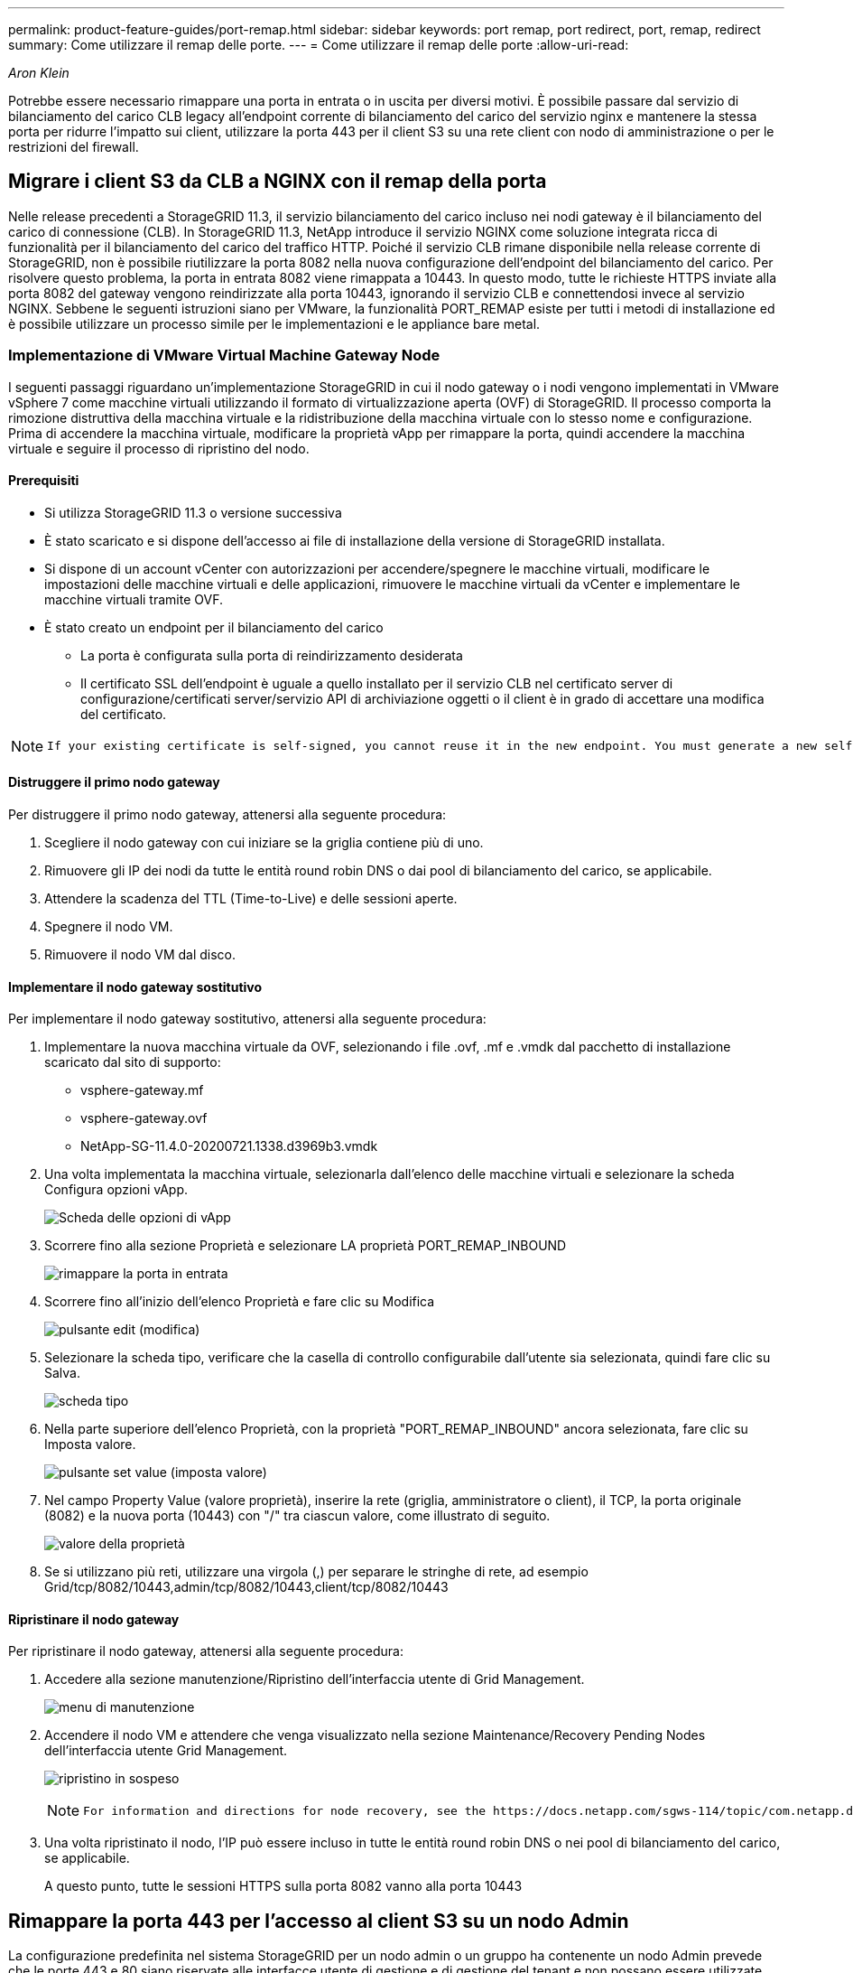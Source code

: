 ---
permalink: product-feature-guides/port-remap.html 
sidebar: sidebar 
keywords: port remap, port redirect, port, remap, redirect 
summary: Come utilizzare il remap delle porte. 
---
= Come utilizzare il remap delle porte
:allow-uri-read: 


_Aron Klein_

[role="lead"]
Potrebbe essere necessario rimappare una porta in entrata o in uscita per diversi motivi. È possibile passare dal servizio di bilanciamento del carico CLB legacy all'endpoint corrente di bilanciamento del carico del servizio nginx e mantenere la stessa porta per ridurre l'impatto sui client, utilizzare la porta 443 per il client S3 su una rete client con nodo di amministrazione o per le restrizioni del firewall.



== Migrare i client S3 da CLB a NGINX con il remap della porta

Nelle release precedenti a StorageGRID 11.3, il servizio bilanciamento del carico incluso nei nodi gateway è il bilanciamento del carico di connessione (CLB). In StorageGRID 11.3, NetApp introduce il servizio NGINX come soluzione integrata ricca di funzionalità per il bilanciamento del carico del traffico HTTP. Poiché il servizio CLB rimane disponibile nella release corrente di StorageGRID, non è possibile riutilizzare la porta 8082 nella nuova configurazione dell'endpoint del bilanciamento del carico. Per risolvere questo problema, la porta in entrata 8082 viene rimappata a 10443. In questo modo, tutte le richieste HTTPS inviate alla porta 8082 del gateway vengono reindirizzate alla porta 10443, ignorando il servizio CLB e connettendosi invece al servizio NGINX. Sebbene le seguenti istruzioni siano per VMware, la funzionalità PORT_REMAP esiste per tutti i metodi di installazione ed è possibile utilizzare un processo simile per le implementazioni e le appliance bare metal.



=== Implementazione di VMware Virtual Machine Gateway Node

I seguenti passaggi riguardano un'implementazione StorageGRID in cui il nodo gateway o i nodi vengono implementati in VMware vSphere 7 come macchine virtuali utilizzando il formato di virtualizzazione aperta (OVF) di StorageGRID. Il processo comporta la rimozione distruttiva della macchina virtuale e la ridistribuzione della macchina virtuale con lo stesso nome e configurazione. Prima di accendere la macchina virtuale, modificare la proprietà vApp per rimappare la porta, quindi accendere la macchina virtuale e seguire il processo di ripristino del nodo.



==== Prerequisiti

* Si utilizza StorageGRID 11.3 o versione successiva
* È stato scaricato e si dispone dell'accesso ai file di installazione della versione di StorageGRID installata.
* Si dispone di un account vCenter con autorizzazioni per accendere/spegnere le macchine virtuali, modificare le impostazioni delle macchine virtuali e delle applicazioni, rimuovere le macchine virtuali da vCenter e implementare le macchine virtuali tramite OVF.
* È stato creato un endpoint per il bilanciamento del carico
+
** La porta è configurata sulla porta di reindirizzamento desiderata
** Il certificato SSL dell'endpoint è uguale a quello installato per il servizio CLB nel certificato server di configurazione/certificati server/servizio API di archiviazione oggetti o il client è in grado di accettare una modifica del certificato.




[NOTE]
====
 If your existing certificate is self-signed, you cannot reuse it in the new endpoint. You must generate a new self-signed certificate when creating the endpoint and configure the clients to accept the new certificate.
====


==== Distruggere il primo nodo gateway

Per distruggere il primo nodo gateway, attenersi alla seguente procedura:

. Scegliere il nodo gateway con cui iniziare se la griglia contiene più di uno.
. Rimuovere gli IP dei nodi da tutte le entità round robin DNS o dai pool di bilanciamento del carico, se applicabile.
. Attendere la scadenza del TTL (Time-to-Live) e delle sessioni aperte.
. Spegnere il nodo VM.
. Rimuovere il nodo VM dal disco.




==== Implementare il nodo gateway sostitutivo

Per implementare il nodo gateway sostitutivo, attenersi alla seguente procedura:

. Implementare la nuova macchina virtuale da OVF, selezionando i file .ovf, .mf e .vmdk dal pacchetto di installazione scaricato dal sito di supporto:
+
** vsphere-gateway.mf
** vsphere-gateway.ovf
** NetApp-SG-11.4.0-20200721.1338.d3969b3.vmdk


. Una volta implementata la macchina virtuale, selezionarla dall'elenco delle macchine virtuali e selezionare la scheda Configura opzioni vApp.
+
image:port-remap/vapp_options.png["Scheda delle opzioni di vApp"]

. Scorrere fino alla sezione Proprietà e selezionare LA proprietà PORT_REMAP_INBOUND
+
image:port-remap/remap_inbound.png["rimappare la porta in entrata"]

. Scorrere fino all'inizio dell'elenco Proprietà e fare clic su Modifica
+
image:port-remap/edit_button.png["pulsante edit (modifica)"]

. Selezionare la scheda tipo, verificare che la casella di controllo configurabile dall'utente sia selezionata, quindi fare clic su Salva.
+
image:port-remap/type_tab.png["scheda tipo"]

. Nella parte superiore dell'elenco Proprietà, con la proprietà "PORT_REMAP_INBOUND" ancora selezionata, fare clic su Imposta valore.
+
image:port-remap/edit_button.png["pulsante set value (imposta valore)"]

. Nel campo Property Value (valore proprietà), inserire la rete (griglia, amministratore o client), il TCP, la porta originale (8082) e la nuova porta (10443) con "/" tra ciascun valore, come illustrato di seguito.
+
image:port-remap/value.png["valore della proprietà"]

. Se si utilizzano più reti, utilizzare una virgola (,) per separare le stringhe di rete, ad esempio Grid/tcp/8082/10443,admin/tcp/8082/10443,client/tcp/8082/10443




==== Ripristinare il nodo gateway

Per ripristinare il nodo gateway, attenersi alla seguente procedura:

. Accedere alla sezione manutenzione/Ripristino dell'interfaccia utente di Grid Management.
+
image:port-remap/maint_menu.png["menu di manutenzione"]

. Accendere il nodo VM e attendere che venga visualizzato nella sezione Maintenance/Recovery Pending Nodes dell'interfaccia utente Grid Management.
+
image:port-remap/recover_pend.png["ripristino in sospeso"]

+
[NOTE]
====
 For information and directions for node recovery, see the https://docs.netapp.com/sgws-114/topic/com.netapp.doc.sg-maint/GUID-7E22B1B9-4169-4800-8727-75F25FC0FFB1.html[Recovery and Maintenance guide]
====
. Una volta ripristinato il nodo, l'IP può essere incluso in tutte le entità round robin DNS o nei pool di bilanciamento del carico, se applicabile.
+
A questo punto, tutte le sessioni HTTPS sulla porta 8082 vanno alla porta 10443





== Rimappare la porta 443 per l'accesso al client S3 su un nodo Admin

La configurazione predefinita nel sistema StorageGRID per un nodo admin o un gruppo ha contenente un nodo Admin prevede che le porte 443 e 80 siano riservate alle interfacce utente di gestione e di gestione del tenant e non possano essere utilizzate per gli endpoint di bilanciamento del carico. La soluzione consiste nell'utilizzare la funzione di remap delle porte e reindirizzare la porta in entrata 443 a una nuova porta che verrà configurata come endpoint del bilanciamento del carico. Una volta completato il traffico del client S3, sarà possibile utilizzare la porta 443, l'interfaccia utente di gestione della griglia sarà accessibile solo tramite la porta 8443 e l'interfaccia utente di gestione del tenant sarà accessibile solo sulla porta 9443. La funzione di remap port può essere configurata solo al momento dell'installazione del nodo. Per implementare un remap di porta di un nodo attivo nella griglia, è necessario ripristinarlo allo stato preinstallato. Si tratta di una procedura distruttiva che include un ripristino del nodo una volta apportata la modifica alla configurazione.



=== Log e database di backup

I nodi di amministrazione contengono registri di audit, metriche prometheus e informazioni storiche su attributi, allarmi e avvisi. Avere più nodi di amministrazione significa avere più copie di questi dati. Se non si dispone di più nodi di amministrazione nella griglia, assicurarsi di conservare questi dati per il ripristino dopo che il nodo è stato ripristinato al termine di questo processo. Se si dispone di un altro nodo admin nella griglia, è possibile copiare i dati da tale nodo durante il processo di ripristino. Se non si dispone di un altro nodo admin nella griglia, è possibile seguire queste istruzioni per copiare i dati prima di distruggere il nodo.



==== Copia dei registri di audit

. Accedere al nodo di amministrazione:
+
.. Immettere il seguente comando: `ssh admin@_grid_node_IP_`
.. Immettere la password elencata in `Passwords.txt` file.
.. Immettere il seguente comando per passare a root: `su -`
.. Immettere la password elencata in `Passwords.txt` file.
.. Aggiungere la chiave privata SSH all'agente SSH. Inserire: `ssh-add`
.. Inserire la password di accesso SSH elencata in `Passwords.txt` file.
+
 When you are logged in as root, the prompt changes from `$` to `#`.


. Creare la directory per copiare tutti i file di log di audit in una posizione temporanea su un nodo griglia separato. Utilizzare _storage_node_01_:
+
.. `ssh admin@_storage_node_01_IP_`
.. `mkdir -p /var/local/tmp/saved-audit-logs`


. Tornare al nodo admin, arrestare il servizio AMS per impedire la creazione di un nuovo file di log: `service ams stop`
. Rinominare il file audit.log in modo che non sovrascriva il file esistente quando lo si copia nel nodo di amministrazione recuperato.
+
.. Rinominare il file audit.log con un nome di file univoco numerato, ad esempio yyyy-mm-dd.txt.1. Ad esempio, è possibile rinominare il file di log di audit in 2015-10-25.txt.1
+
[source, console]
----
cd /var/local/audit/export
ls -l
mv audit.log 2015-10-25.txt.1
----


. Riavviare il servizio AMS: `service ams start`
. Copia tutti i file di log di audit: `scp * admin@_storage_node_01_IP_:/var/local/tmp/saved-audit-logs`




==== Copia dei dati Prometheus


NOTE: La copia del database Prometheus potrebbe richiedere un'ora o più. Alcune funzionalità di Grid Manager non saranno disponibili mentre i servizi vengono arrestati sul nodo di amministrazione.

. Creare la directory per copiare i dati prometheus in una posizione temporanea su un nodo griglia separato, ancora una volta utilizzeremo _storage_node_01_:
+
.. Accedere al nodo di storage:
+
... Immettere il seguente comando: `ssh admin@_storage_node_01_IP_`
... Immettere la password elencata in `Passwords.txt` file.
... mkdir -p /var/local/tmp/prometheus`




. Accedere al nodo di amministrazione:
+
.. Immettere il seguente comando: `ssh admin@_admin_node_IP_`
.. Immettere la password elencata in `Passwords.txt` file.
.. Immettere il seguente comando per passare a root: `su -`
.. Immettere la password elencata in `Passwords.txt` file.
.. Aggiungere la chiave privata SSH all'agente SSH. Inserire: `ssh-add`
.. Inserire la password di accesso SSH elencata in `Passwords.txt` file.
+
 When you are logged in as root, the prompt changes from `$` to `#`.


. Dal nodo di amministrazione, arrestare il servizio Prometheus: `service prometheus stop`
+
.. Copiare il database Prometheus dal nodo di amministrazione di origine al nodo di storage percorso di backup nodo: `/rsync -azh --stats "/var/local/mysql_ibdata/prometheus/data" "_storage_node_01_IP_:/var/local/tmp/prometheus/"`


. Riavviare il servizio Prometheus sul nodo di amministrazione di origine.`service prometheus start`




==== Backup delle informazioni cronologiche

Le informazioni storiche sono memorizzate in un database mysql. Per eseguire il dump di una copia del database, sono necessari l'utente e la password di NetApp. Se si dispone di un altro nodo admin nella griglia, questo passaggio non è necessario e il database può essere clonato da un nodo admin rimanente durante il processo di recovery.

. Accedere al nodo di amministrazione:
+
.. Immettere il seguente comando: `ssh admin@_admin_node_IP_`
.. Immettere la password elencata in `Passwords.txt` file.
.. Immettere il seguente comando per passare a root: `su -`
.. Immettere la password elencata in `Passwords.txt` file.
.. Aggiungere la chiave privata SSH all'agente SSH. Inserire: `ssh-add`
.. Inserire la password di accesso SSH elencata in `Passwords.txt` file.
+
 When you are logged in as root, the prompt changes from `$` to `#`.


. Arrestare i servizi StorageGRID sul nodo di amministrazione e avviare ntp e mysql
+
.. Arrestare tutti i servizi: `service servermanager stop`
.. riavviare il servizio ntp: `service ntp start`..riavviare il servizio mysql: `service mysql start`


. Dump del database mi in /var/local/tmp
+
.. immettere il seguente comando: `mysqldump –u _username_ –p _password_ mi > /var/local/tmp/mysql-mi.sql`


. Copiare il file dump mysql in un nodo alternativo, verrà utilizzato _storage_node_01:
`scp /var/local/tmp/mysql-mi.sql _storage_node_01_IP_:/var/local/tmp/mysql-mi.sql`
+
.. Se non si richiede più l'accesso senza password ad altri server, rimuovere la chiave privata dall'agente SSH. Inserire: `ssh-add -D`






=== Ricostruire il nodo Admin

Ora che si dispone di una copia di backup di tutti i dati e i registri desiderati su un altro nodo admin nella griglia o memorizzati in una posizione temporanea, è il momento di ripristinare l'appliance in modo da poter configurare il rimap della porta.

. La reimpostazione di un'appliance riporta l'appliance allo stato preinstallato, dove conserva solo il nome host, gli IP e le configurazioni di rete. Tutti i dati andranno persi, motivo per cui ci siamo assicurati di avere un backup di tutte le informazioni importanti.
+
.. immettere il seguente comando: `sgareinstall`
+
[source, console]
----
root@sg100-01:~ # sgareinstall
WARNING: All StorageGRID Webscale services on this node will be shut down.
WARNING: Data stored on this node may be lost.
WARNING: You will have to reinstall StorageGRID Webscale to this node.

After running this command and waiting a few minutes for the node to reboot,
browse to one of the following URLs to reinstall StorageGRID Webscale on
this node:

    https://10.193.174.192:8443
    https://10.193.204.192:8443
    https://169.254.0.1:8443

Are you sure you want to continue (y/n)? y
Renaming SG installation flag file.
Initiating a reboot to trigger the StorageGRID Webscale appliance installation wizard.

----


. Dopo un certo periodo di tempo, l'appliance si riavvierà e sarà possibile accedere all'interfaccia utente PGE del nodo.
. Accedere alla scheda Configure Networking (Configura rete)
+
image:port-remap/remap_link.png["Selezionare le porte di rimapping"]

. Selezionare la rete, il protocollo, la direzione e le porte desiderate, quindi fare clic sul pulsante Add Rule (Aggiungi regola).
+

NOTE: Il rimappamento della porta in entrata 443 sulla rete GRID interromperà l'installazione e le procedure di espansione. Si sconsiglia di rimappare la porta 443 sulla rete GRID.

+
image:port-remap/app_remap.png["aggiungere il remap delle porte alle reti"]

. Una volta aggiunti i rimap di porta desiderati, è possibile tornare alla scheda home e fare clic sul pulsante Start Installation (Avvia installazione).


A questo punto, è possibile seguire le procedure di ripristino del nodo Admin in link:https://docs.netapp.com/us-en/storagegrid-116/maintain/recovering-from-admin-node-failures.html["documentazione del prodotto"]



== Ripristinare database e registri

Una volta ripristinato il nodo admin, è possibile ripristinare le metriche, i registri e le informazioni storiche. Se si dispone di un altro nodo admin nella griglia, seguire la link:https://docs.netapp.com/us-en/storagegrid-116/maintain/recovering-from-admin-node-failures.html["documentazione del prodotto"] utilizzando gli script _prometheus-clone-db.sh_ e _mi-clone-db.sh_. Se si tratta dell'unico nodo admin e si è scelto di eseguire il backup di questi dati, attenersi alla procedura riportata di seguito per ripristinare le informazioni.



=== Copia dei log di audit

. Accedere al nodo di amministrazione:
+
.. Immettere il seguente comando: `ssh admin@_grid_node_IP_`
.. Immettere la password elencata in `Passwords.txt` file.
.. Immettere il seguente comando per passare a root: `su -`
.. Immettere la password elencata in `Passwords.txt` file.
.. Aggiungere la chiave privata SSH all'agente SSH. Inserire: `ssh-add`
.. Inserire la password di accesso SSH elencata in `Passwords.txt` file.
+
 When you are logged in as root, the prompt changes from `$` to `#`.


. Copiare i file di log di controllo conservati nel nodo di amministrazione recuperato: `scp admin@_grid_node_IP_:/var/local/tmp/saved-audit-logs/YYYY* .`
. Per motivi di sicurezza, eliminare i registri di controllo dal nodo Grid guasto dopo aver verificato che siano stati copiati correttamente nel nodo Admin ripristinato.
. Aggiornare le impostazioni di utente e gruppo dei file di log di controllo sul nodo di amministrazione recuperato: `chown ams-user:bycast *`


È inoltre necessario ripristinare qualsiasi accesso client preesistente alla condivisione di controllo. Per ulteriori informazioni, consultare le istruzioni per l'amministrazione di StorageGRID.



=== Ripristinare le metriche Prometheus


NOTE: La copia del database Prometheus potrebbe richiedere un'ora o più. Alcune funzionalità di Grid Manager non saranno disponibili mentre i servizi vengono arrestati sul nodo di amministrazione.

. Accedere al nodo di amministrazione:
+
.. Immettere il seguente comando: `ssh admin@_grid_node_IP_`
.. Immettere la password elencata in `Passwords.txt` file.
.. Immettere il seguente comando per passare a root: `su -`
.. Immettere la password elencata in `Passwords.txt` file.
.. Aggiungere la chiave privata SSH all'agente SSH. Inserire: `ssh-add`
.. Inserire la password di accesso SSH elencata in `Passwords.txt` file.
+
 When you are logged in as root, the prompt changes from `$` to `#`.


. Dal nodo di amministrazione, arrestare il servizio Prometheus: `service prometheus stop`
+
.. Copiare il database Prometheus dalla posizione di backup temporaneo al nodo admin: `/rsync -azh --stats "_backup_node_:/var/local/tmp/prometheus/" "/var/local/mysql_ibdata/prometheus/"`
.. verificare che i dati siano nel percorso corretto e che siano completi `ls /var/local/mysql_ibdata/prometheus/data/`


. Riavviare il servizio Prometheus sul nodo di amministrazione di origine.`service prometheus start`




=== Ripristinare le informazioni cronologiche

. Accedere al nodo di amministrazione:
+
.. Immettere il seguente comando: `ssh admin@_grid_node_IP_`
.. Immettere la password elencata in `Passwords.txt` file.
.. Immettere il seguente comando per passare a root: `su -`
.. Immettere la password elencata in `Passwords.txt` file.
.. Aggiungere la chiave privata SSH all'agente SSH. Inserire: `ssh-add`
.. Inserire la password di accesso SSH elencata in `Passwords.txt` file.
+
 When you are logged in as root, the prompt changes from `$` to `#`.


. Copiare il file dump mysql dal nodo alternativo: `scp grid_node_IP_:/var/local/tmp/mysql-mi.sql /var/local/tmp/mysql-mi.sql`
. Arrestare i servizi StorageGRID sul nodo di amministrazione e avviare ntp e mysql
+
.. Arrestare tutti i servizi: `service servermanager stop`
.. riavviare il servizio ntp: `service ntp start`..riavviare il servizio mysql: `service mysql start`


. Rilasciare il database mi e creare un nuovo database vuoto: `mysql -u _username_ -p _password_ -A mi -e "drop database mi; create database mi;"`
. ripristinare il database mysql dal dump del database: `mysql -u _username_ -p _password_ -A mi < /var/local/tmp/mysql-mi.sql`
. Riavviare tutti gli altri servizi `service servermanager start`

